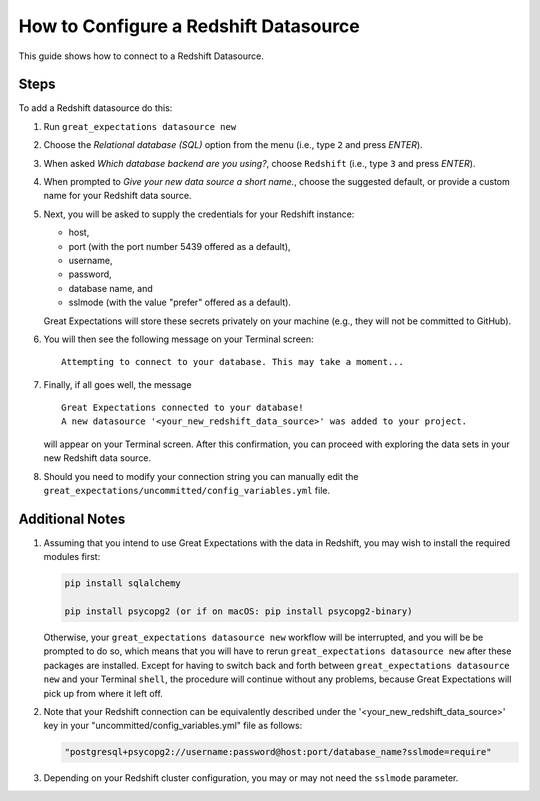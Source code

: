 .. _how_to_guides__configuring_datasources__how_to_configure_a_redshift_datasource:

######################################
How to Configure a Redshift Datasource
######################################

This guide shows how to connect to a Redshift Datasource.

-----
Steps
-----

To add a Redshift datasource do this:

#.
    Run ``great_expectations datasource new``
#.
    Choose the *Relational database (SQL)* option from the menu (i.e., type ``2`` and press `ENTER`).
#.
    When asked *Which database backend are you using?*, choose ``Redshift`` (i.e., type ``3`` and press `ENTER`).
#.
    When prompted to *Give your new data source a short name.*, choose the suggested default, or provide a custom name
    for your Redshift data source.
#.
    Next, you will be asked to supply the credentials for your Redshift instance:

    * host,
    * port (with the port number 5439 offered as a default),
    * username,
    * password,
    * database name, and
    * sslmode (with the value "prefer" offered as a default).

    Great Expectations will store these secrets privately on your machine (e.g., they will not be committed to GitHub).
#.
    You will then see the following message on your Terminal screen:
    ::
        Attempting to connect to your database. This may take a moment...
#.
    Finally, if all goes well, the message
    ::
        Great Expectations connected to your database!
        A new datasource '<your_new_redshift_data_source>' was added to your project.

    will appear on your Terminal screen. After this confirmation, you can proceed with exploring the data sets in your
    new Redshift data source.

#. Should you need to modify your connection string you can manually edit the ``great_expectations/uncommitted/config_variables.yml`` file.

----------------
Additional Notes
----------------

#.
    Assuming that you intend to use Great Expectations with the data in Redshift, you may wish to install the required
    modules first:

    .. code-block:: python

        pip install sqlalchemy 

        pip install psycopg2 (or if on macOS: pip install psycopg2-binary)

    Otherwise, your ``great_expectations datasource new`` workflow will be interrupted, and you will be be prompted to do so,
    which means that you will have to rerun ``great_expectations datasource new`` after these packages are installed.  Except for
    having to switch back and forth between ``great_expectations datasource new`` and your Terminal ``shell``, the procedure will
    continue without any problems, because Great Expectations will pick up from where it left off.
#.
    Note that your Redshift connection can be equivalently described under the '<your_new_redshift_data_source>' key in your
    "uncommitted/config_variables.yml" file as follows:

    .. code-block:: python

        "postgresql+psycopg2://username:password@host:port/database_name?sslmode=require"
#.
    Depending on your Redshift cluster configuration, you may or may not need the ``sslmode`` parameter.
